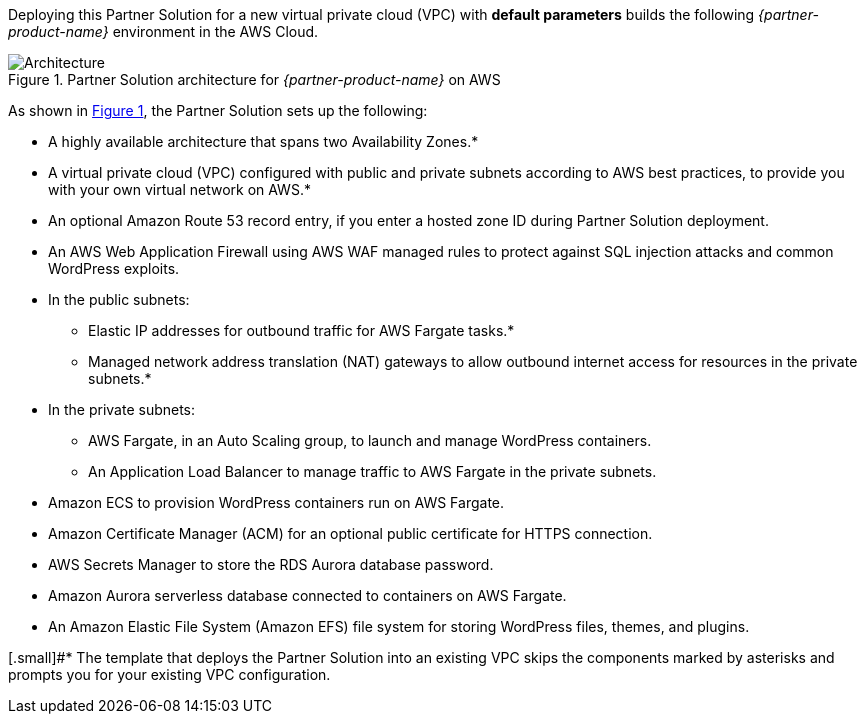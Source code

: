 Deploying this Partner Solution for a new virtual private cloud (VPC) with
*default parameters* builds the following _{partner-product-name}_ environment in the
AWS Cloud.

// Replace this example diagram with your own. Send us your source PowerPoint file. Be sure to follow our guidelines here : http://(we should include these points on our contributors giude)
:xrefstyle: short
[#architecture1]
.Partner Solution architecture for _{partner-product-name}_ on AWS
image::../images/architecture-diagram-sudo-serverless-wordpress.png[Architecture]

As shown in <<architecture1>>, the Partner Solution sets up the following:

* A highly available architecture that spans two Availability Zones.*
* A virtual private cloud (VPC) configured with public and private subnets according to AWS best practices, to provide you with your own virtual network on AWS.*
* An optional Amazon Route 53 record entry, if you enter a hosted zone ID during Partner Solution deployment.
* An AWS Web Application Firewall using AWS WAF managed rules to protect against SQL injection attacks and common WordPress exploits.
* In the public subnets:
** Elastic IP addresses for outbound traffic for AWS Fargate tasks.*
** Managed network address translation (NAT) gateways to allow outbound internet access for resources in the private subnets.*
* In the private subnets:
** AWS Fargate, in an Auto Scaling group, to launch and manage WordPress containers.
** An Application Load Balancer to manage traffic to AWS Fargate in the private subnets.
* Amazon ECS to provision WordPress containers run on AWS Fargate.
* Amazon Certificate Manager (ACM) for an optional public certificate for HTTPS connection.
* AWS Secrets Manager to store the RDS Aurora database password.
* Amazon Aurora serverless database connected to containers on AWS Fargate.
* An Amazon Elastic File System (Amazon EFS) file system for storing WordPress files, themes, and plugins.

[.small]#* The template that deploys the Partner Solution into an existing VPC skips the components marked by asterisks and prompts you for your existing VPC configuration.

